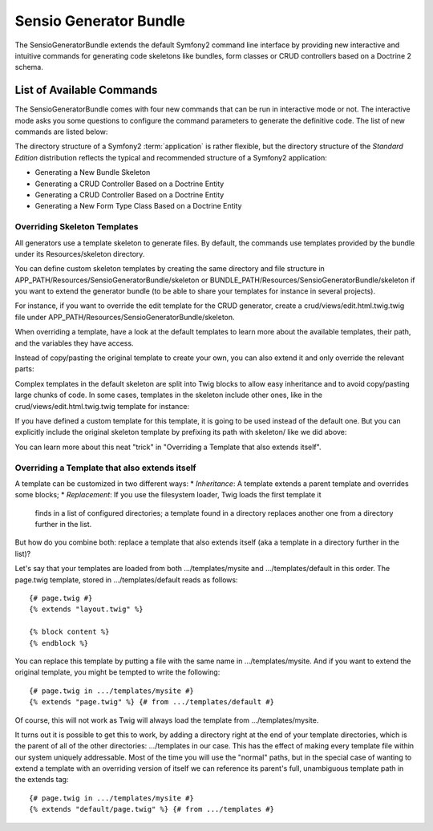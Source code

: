 Sensio Generator Bundle
=======================

The SensioGeneratorBundle extends the default Symfony2 command line interface
by providing new interactive and intuitive commands for generating code skeletons
like bundles, form classes or CRUD controllers based on a Doctrine 2 schema.

List of Available Commands
---------------------------

The SensioGeneratorBundle comes with four new commands that can be run in
interactive mode or not. The interactive mode asks you some questions to
configure the command parameters to generate the definitive code.
The list of new commands are listed below:

The directory structure of a Symfony2 :term:`application` is rather flexible,
but the directory structure of the *Standard Edition* distribution reflects
the typical and recommended structure of a Symfony2 application:

* Generating a New Bundle Skeleton
* Generating a CRUD Controller Based on a Doctrine Entity
* Generating a CRUD Controller Based on a Doctrine Entity
* Generating a New Form Type Class Based on a Doctrine Entity

Overriding Skeleton Templates
~~~~~~~~~~~~~~~~~~~~~~~~~~~~~~

All generators use a template skeleton to generate files. By default,
the commands use templates provided by the bundle under its Resources/skeleton directory.

You can define custom skeleton templates by creating the same directory and file structure
in APP_PATH/Resources/SensioGeneratorBundle/skeleton or BUNDLE_PATH/Resources/SensioGeneratorBundle/skeleton
if you want to extend the generator bundle (to be able to share your templates for instance in several projects).

For instance, if you want to override the edit template for the CRUD generator,
create a crud/views/edit.html.twig.twig file under APP_PATH/Resources/SensioGeneratorBundle/skeleton.

When overriding a template, have a look at the default templates to learn more about
the available templates, their path, and the variables they have access.

Instead of copy/pasting the original template to create your own,
you can also extend it and only override the relevant parts:

Complex templates in the default skeleton are split into Twig blocks to allow
easy inheritance and to avoid copy/pasting large chunks of code.
In some cases, templates in the skeleton include other ones, like in the
crud/views/edit.html.twig.twig template for instance:

If you have defined a custom template for this template, it is going to be
used instead of the default one. But you can explicitly include the original
skeleton template by prefixing its path with skeleton/ like we did above:

You can learn more about this neat "trick" in "Overriding a Template that also extends itself".

Overriding a Template that also extends itself
~~~~~~~~~~~~~~~~~~~~~~~~~~~~~~~~~~~~~~~~~~~~~~~

A template can be customized in two different ways:
* `Inheritance`: A template extends a parent template and overrides some blocks;
* `Replacement`: If you use the filesystem loader, Twig loads the first template it
    finds in a list of configured directories; a template found in a directory replaces
    another one from a directory further in the list.

But how do you combine both: replace a template that also extends itself
(aka a template in a directory further in the list)?

Let's say that your templates are loaded from both .../templates/mysite and
.../templates/default in this order. The page.twig template, stored in
.../templates/default reads as follows::

    {# page.twig #}
    {% extends "layout.twig" %}

    {% block content %}
    {% endblock %}

You can replace this template by putting a file with the same name in .../templates/mysite.
And if you want to extend the original template, you might be tempted to write the following::

    {# page.twig in .../templates/mysite #}
    {% extends "page.twig" %} {# from .../templates/default #}

Of course, this will not work as Twig will always load the template from .../templates/mysite.

It turns out it is possible to get this to work, by adding a directory right at the end of your
template directories, which is the parent of all of the other directories: .../templates in our case.
This has the effect of making every template file within our system uniquely addressable.
Most of the time you will use the "normal" paths, but in the special case of wanting to extend
a template with an overriding version of itself we can reference its parent's full,
unambiguous template path in the extends tag::

    {# page.twig in .../templates/mysite #}
    {% extends "default/page.twig" %} {# from .../templates #}